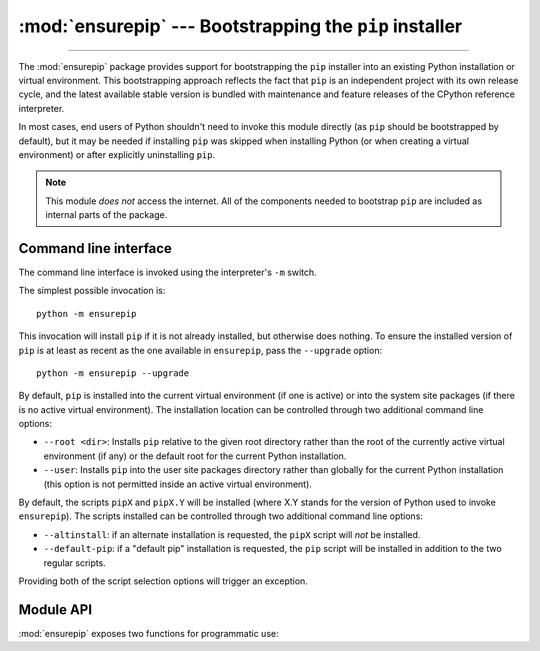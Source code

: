 :mod:`ensurepip` --- Bootstrapping the ``pip`` installer
========================================================

.. module:: ensurepip
   :synopsis: Bootstrapping the "pip" installer into an existing Python
              installation or virtual environment.

.. versionadded:: 3.4

--------------

The :mod:`ensurepip` package provides support for bootstrapping the ``pip``
installer into an existing Python installation or virtual environment. This
bootstrapping approach reflects the fact that ``pip`` is an independent
project with its own release cycle, and the latest available stable version
is bundled with maintenance and feature releases of the CPython reference
interpreter.

In most cases, end users of Python shouldn't need to invoke this module
directly (as ``pip`` should be bootstrapped by default), but it may be
needed if installing ``pip`` was skipped when installing Python (or
when creating a virtual environment) or after explicitly uninstalling
``pip``.

.. note::

   This module *does not* access the internet. All of the components
   needed to bootstrap ``pip`` are included as internal parts of the
   package.

.. seealso::

   :ref:`installing-index`
      The end user guide for installing Python packages

   :pep:`453`: Explicit bootstrapping of pip in Python installations
      The original rationale and specification for this module.


Command line interface
----------------------

The command line interface is invoked using the interpreter's ``-m`` switch.

The simplest possible invocation is::

    python -m ensurepip

This invocation will install ``pip`` if it is not already installed,
but otherwise does nothing. To ensure the installed version of ``pip``
is at least as recent as the one available in ``ensurepip``, pass the
``--upgrade`` option::

    python -m ensurepip --upgrade

By default, ``pip`` is installed into the current virtual environment
(if one is active) or into the system site packages (if there is no
active virtual environment). The installation location can be controlled
through two additional command line options:

* ``--root <dir>``: Installs ``pip`` relative to the given root directory
  rather than the root of the currently active virtual environment (if any)
  or the default root for the current Python installation.
* ``--user``: Installs ``pip`` into the user site packages directory rather
  than globally for the current Python installation (this option is not
  permitted inside an active virtual environment).

By default, the scripts ``pipX`` and ``pipX.Y`` will be installed (where
X.Y stands for the version of Python used to invoke ``ensurepip``). The
scripts installed can be controlled through two additional command line
options:

* ``--altinstall``: if an alternate installation is requested, the ``pipX``
  script will *not* be installed.

* ``--default-pip``: if a "default pip" installation is requested, the
  ``pip`` script will be installed in addition to the two regular scripts.

Providing both of the script selection options will trigger an exception.


Module API
----------

:mod:`ensurepip` exposes two functions for programmatic use:

.. function:: version()

   Returns a string specifying the available version of pip that will be
   installed when bootstrapping an environment.

.. function:: bootstrap(root=None, upgrade=False, user=False, \
                        altinstall=False, default_pip=False, \
                        verbosity=0)

   Bootstraps ``pip`` into the current or designated environment.

   *root* specifies an alternative root directory to install relative to.
   If *root* is ``None``, then installation uses the default install location
   for the current environment.

   *upgrade* indicates whether or not to upgrade an existing installation
   of an earlier version of ``pip`` to the available version.

   *user* indicates whether to use the user scheme rather than installing
   globally.

   By default, the scripts ``pipX`` and ``pipX.Y`` will be installed (where
   X.Y stands for the current version of Python).

   If *altinstall* is set, then ``pipX`` will *not* be installed.

   If *default_pip* is set, then ``pip`` will be installed in addition to
   the two regular scripts.

   Setting both *altinstall* and *default_pip* will trigger
   :exc:`ValueError`.

   *verbosity* controls the level of output to :data:`sys.stdout` from the
   bootstrapping operation.

   .. audit-event:: ensurepip.bootstrap root ensurepip.bootstrap

   .. note::

      The bootstrapping process has side effects on both ``sys.path`` and
      ``os.environ``. Invoking the command line interface in a subprocess
      instead allows these side effects to be avoided.

   .. note::

      The bootstrapping process may install additional modules required by
      ``pip``, but other software should not assume those dependencies will
      always be present by default (as the dependencies may be removed in a
      future version of ``pip``).
